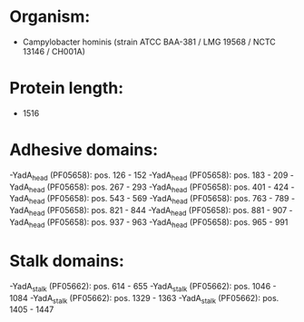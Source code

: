 * Organism:
- Campylobacter hominis (strain ATCC BAA-381 / LMG 19568 / NCTC 13146 / CH001A)
* Protein length:
- 1516
* Adhesive domains:
-YadA_head (PF05658): pos. 126 - 152
-YadA_head (PF05658): pos. 183 - 209
-YadA_head (PF05658): pos. 267 - 293
-YadA_head (PF05658): pos. 401 - 424
-YadA_head (PF05658): pos. 543 - 569
-YadA_head (PF05658): pos. 763 - 789
-YadA_head (PF05658): pos. 821 - 844
-YadA_head (PF05658): pos. 881 - 907
-YadA_head (PF05658): pos. 937 - 963
-YadA_head (PF05658): pos. 965 - 991
* Stalk domains:
-YadA_stalk (PF05662): pos. 614 - 655
-YadA_stalk (PF05662): pos. 1046 - 1084
-YadA_stalk (PF05662): pos. 1329 - 1363
-YadA_stalk (PF05662): pos. 1405 - 1447

